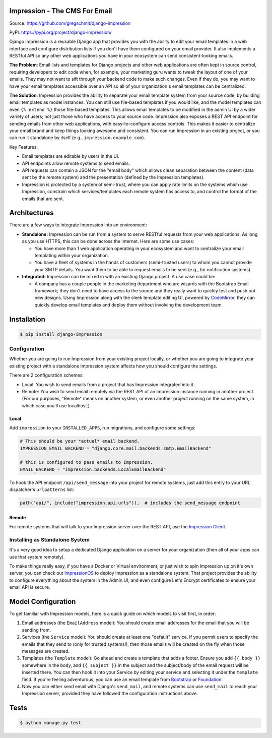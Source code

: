 Impression - The CMS For Email
##############################

.. image:: https://travis-ci.org/gregschmit/django-impression.svg?branch=master
    :alt: TravisCI
    :target: https://travis-ci.org/gregschmit/django-impression

.. image:: https://img.shields.io/pypi/v/django-impression
    :alt: PyPI
    :target: https://pypi.org/project/django-impression/

.. image:: https://coveralls.io/repos/github/gregschmit/django-impression/badge.svg?branch=master
    :alt: Coverage
    :target: https://coveralls.io/github/gregschmit/django-impression?branch=master

.. image:: https://img.shields.io/badge/code%20style-black-000000.svg
    :alt: Code Style
    :target: https://github.com/ambv/black

Source: https://github.com/gregschmit/django-impression

PyPI: https://pypi.org/project/django-impression/

Django Impression is a reusable Django app that provides you with the ability to edit
your email templates in a web interface and configure distribution lists if you don't
have them configured on your email provider. It also implements a RESTful API so any
other web applications you have in your ecosystem can send consistent-looking emails.

**The Problem**: Email lists and templates for Django projects and other web
applications are often kept in source control, requiring developers to edit code when,
for example, your marketing guru wants to tweak the layout of one of your emails. They
may not want to sift through your backend code to make such changes. Even if they do,
you may want to have your email templates accessible over an API so all of your
organization's email templates can be centralized.

**The Solution**: Impression provides the ability to separate your email template system
from your source code, by building email templates as model instances. You can still use
file-based templates if you would like, and the model templates can even
``{% extend %}`` those file-based templates. This allows email templates to be modified
in the admin UI by a wider variety of users; not just those who have access to your
source code. Impression also exposes a REST API endpoint for sending emails from other
web applications, with easy-to-configure access controls. This makes it easier to
centralize your email brand and keep things looking awesome and consistent. You can run
Impression in an existing project, or you can run it standalone by itself (e.g.,
``impression.example.com``).

Key Features:

- Email templates are editable by users in the UI.
- API endpoints allow remote systems to send emails.
- API requests can contain a JSON for the "email body" which allows clean separation
  between the content (data sent by the remote system) and the presentation (defined by
  the Impression templates).
- Impression is protected by a system of semi-trust, where you can apply rate limits on
  the systems which use Impression, constrain which services/templates each remote
  system has access to, and control the format of the emails that are sent.


Architectures
#############

There are a few ways to integrate Impression into an environment:

- **Standalone:** Impression can be run from a system to serve RESTful requests from
  your web applications. As long as you use HTTPS, this can be done across the
  internet. Here are some use cases:

  - You have more than 1 web application operating in your ecosystem and want to
    centralize your email templating within your organization.
  - You have a fleet of systems in the hands of customers (semi-trusted users) to whom
    you cannot provide your SMTP details. You want them to be able to request emails to
    be sent (e.g., for notification systems).

- **Integrated:** Impression can be mixed in with an existing Django project. A use
  case could be:

  - A company has a couple people in the marketing department who are wizards with the
    Bootstrap Email framework; they don't need to have access to the source and they
    really want to quickly test and push out new designs. Using Impression along with
    the sleek template editing UI, powered by `CodeMirror <https://codemirror.net>`_,
    they can quickly develop email templates and deploy them without involving the
    development team.


Installation
############

.. code-block:: shell

    $ pip install django-impression


Configuration
*************

Whether you are going to run Impression from your existing project locally, or whether
you are going to integrate your existing project with a standalone Impression system
affects how you should configure
the settings.

There are 2 configuration schemes:

- Local: You wish to send emails from a project that has Impression integrated into it.
- Remote: You wish to send email remotely via the REST API of an Impression instance
  running in another project. (For our purposes, "Remote" means on another system, or
  even another project running on the same system, in which case you'll use localhost.)

Local
-----

Add ``impression`` to your ``INSTALLED_APPS``, run migrations, and configure some
settings:

.. code-block:: python

    # This should be your *actual* email backend.
    IMPRESSION_EMAIL_BACKEND = "django.core.mail.backends.smtp.EmailBackend"

    # this is configured to pass emails to Impression.
    EMAIL_BACKEND = "impression.backends.LocalEmailBackend"

To hook the API endpoint ``/api/send_message`` into your project for remote systems,
just add this entry to your URL dispatcher's ``urlpatterns`` list:

.. code-block:: python

    path("api/", include("impression.api.urls")),  # includes the send_message endpoint


Remote
------

For remote systems that will talk to your Impression server over the REST API, use the
`Impression Client <https://github.com/gregschmit/django-impression-client>`_.


Installing as Standalone System
*******************************

It's a very good idea to setup a dedicated Django application on a server for your
organization (then all of your apps can use that system remotely).

To make things really easy, if you have a Docker or Virtual environment, or just wish to
spin Impression up on it's own server, you can check out
`ImpressionOS <https://github.com/gregschmit/impression_os>`_ to deploy Impression as
a standalone system. That project provides the ability to configure everything about the
system in the Admin UI, and even configure Let's Encrypt certificates to ensure your
email API is secure.


Model Configuration
###################

To get familiar with Impression models, here is a quick guide on which models to visit
first, in order:

1) Email addresses (the ``EmailAddress`` model): You should create email addresses for
   the email that you will be sending from.
2) Services (the ``Service`` model): You should create at least one "default" service.
   If you permit users to specify the emails that they send to (only for trusted
   systems!), then those emails will be created on the fly when those messages are
   created.
3) Templates (the ``Template`` model): Go ahead and create a template that adds a
   footer. Ensure you add ``{{ body }}`` somewhere in the body, and ``{{ subject }}`` in
   the subject and the subject/body of the email request will be inserted there. You can
   then hook it into your Service by editing your service and selecting it under the
   ``template`` field. If you're feeling adventurous, you can use an email template from
   `Bootstrap <https://bootstrapemail.com>`_ or
   `Foundation <https://foundation.zurb.com/emails.html>`_.
4) Now you can either send email with Django's ``send_mail``, and remote systems can
   use ``send_mail`` to reach your Impression server, provided they have followed the
   configuration instructions above.


Tests
#####

.. code-block:: shell

    $ python manage.py test
